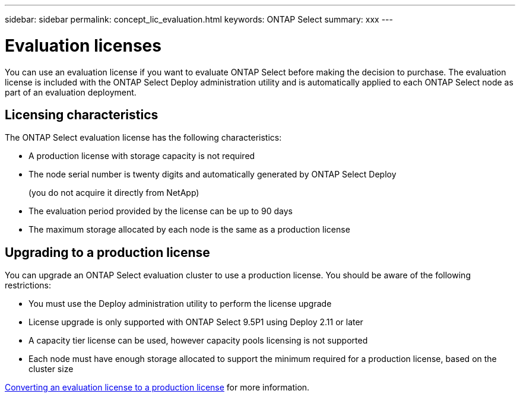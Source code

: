 ---
sidebar: sidebar
permalink: concept_lic_evaluation.html
keywords: ONTAP Select
summary: xxx
---

= Evaluation licenses
:hardbreaks:
:nofooter:
:icons: font
:linkattrs:
:imagesdir: ./media/

[.lead]
You can use an evaluation license if you want to evaluate ONTAP Select before making the decision to purchase. The evaluation license is included with the ONTAP Select Deploy administration utility and is automatically applied to each ONTAP Select node as part of an evaluation deployment.

== Licensing characteristics

The ONTAP Select evaluation license has the following characteristics:

* A production license with storage capacity is not required
* The node serial number is twenty digits and automatically generated by ONTAP Select Deploy
+
(you do not acquire it directly from NetApp)
* The evaluation period provided by the license can be up to 90 days
* The maximum storage allocated by each node is the same as a production license

== Upgrading to a production license
You can upgrade an ONTAP Select evaluation cluster to use a production license. You should be aware of the following restrictions:

* You must use the Deploy administration utility to perform the license upgrade
* License upgrade is only supported with ONTAP Select 9.5P1 using Deploy 2.11 or later
* A capacity tier license can be used, however capacity pools licensing is not supported
* Each node must have enough storage allocated to support the minimum required for a production license, based on the cluster size

link:task_adm_licenses.html[Converting an evaluation license to a production license] for more information.
